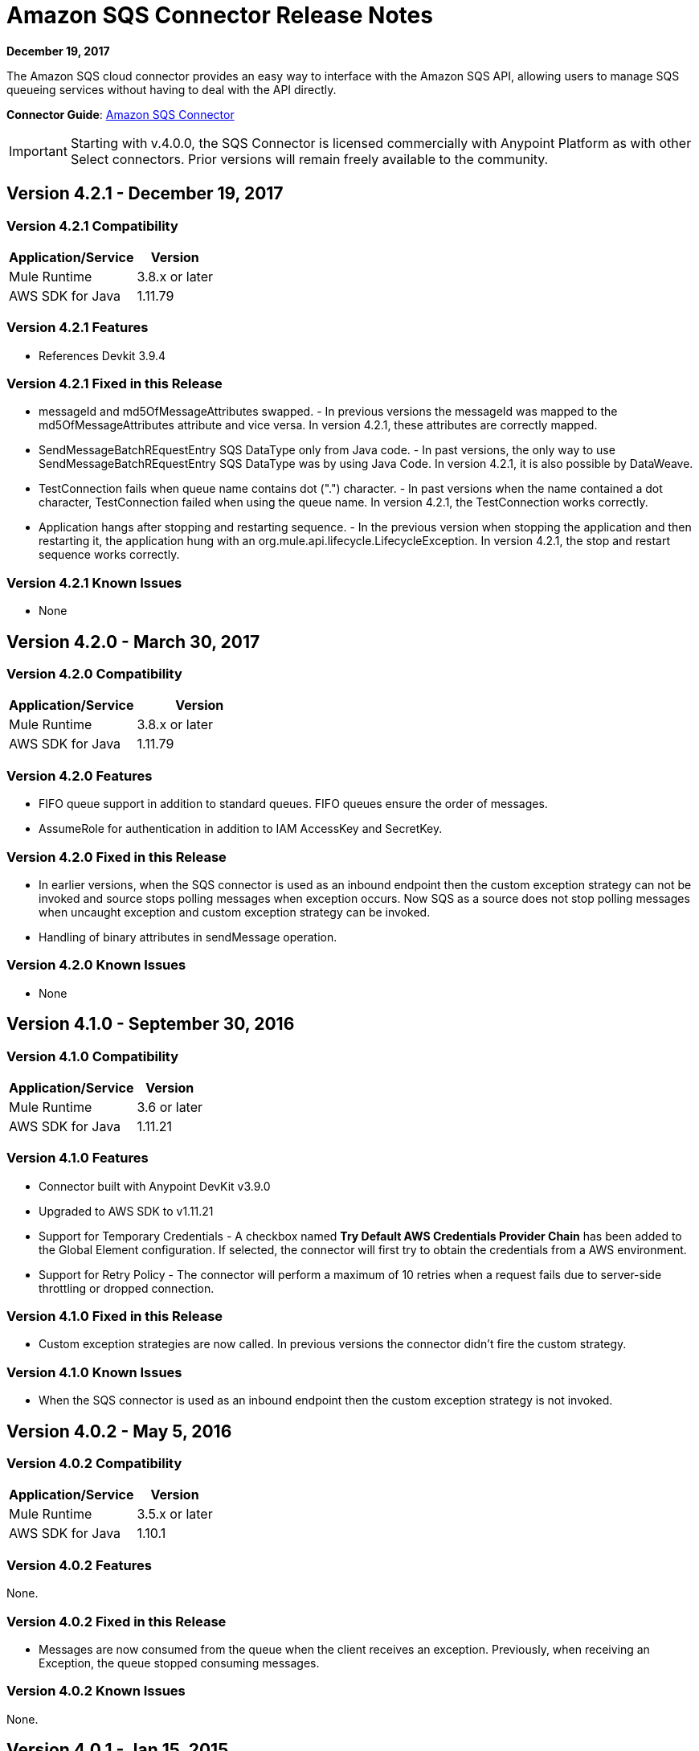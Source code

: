 = Amazon SQS Connector Release Notes
:keywords: release notes, connectors, amazon, sqs

*December 19, 2017*

The Amazon SQS cloud connector provides an easy way to interface with the Amazon SQS API, allowing users to manage SQS queueing services without having to deal with the API directly.

*Connector Guide*: link:/mule-user-guide/v/3.8/amazon-sqs-connector[Amazon SQS Connector]

[IMPORTANT]
Starting with v.4.0.0, the SQS Connector is licensed commercially with Anypoint Platform as with other Select connectors. Prior versions will remain freely available to the community.

== Version 4.2.1 - December 19, 2017

=== Version 4.2.1 Compatibility

[%header%autowidth.spread]
|===
|Application/Service|Version
|Mule Runtime|3.8.x or later
|AWS SDK for Java|1.11.79
|===

=== Version 4.2.1 Features

* References Devkit 3.9.4

=== Version 4.2.1 Fixed in this Release

* messageId and md5OfMessageAttributes swapped. - In previous versions the messageId was mapped to the md5OfMessageAttributes attribute and vice versa. In version 4.2.1, these attributes are correctly mapped.
* SendMessageBatchREquestEntry SQS DataType only from Java code. - In past versions, the only way to use SendMessageBatchREquestEntry SQS DataType was by using Java Code. In version 4.2.1, it is also possible by DataWeave.
* TestConnection fails when queue name contains dot (".") character. - In past versions when the name contained a dot character, TestConnection failed when using the queue name. In version 4.2.1, the TestConnection works correctly.
* Application hangs after stopping and restarting sequence. - In the previous version when stopping the application and then restarting it, the application hung with an org.mule.api.lifecycle.LifecycleException. In version 4.2.1, the stop and restart sequence works correctly.

=== Version 4.2.1 Known Issues

* None

== Version 4.2.0 - March 30, 2017

=== Version 4.2.0 Compatibility

[width="100%",cols="50a,50a",options="header"]
|===
|Application/Service|Version
|Mule Runtime|3.8.x or later
|AWS SDK for Java|1.11.79
|===

=== Version 4.2.0 Features

* FIFO queue support in addition to standard queues. FIFO queues ensure the order of messages.
* AssumeRole for authentication in addition to IAM AccessKey and SecretKey.

=== Version 4.2.0 Fixed in this Release

* In earlier versions, when the SQS connector is used as an inbound endpoint then the custom exception strategy can not be invoked and source stops polling messages when exception occurs. Now SQS as a source does not stop polling messages when uncaught exception and custom exception strategy can be invoked.
* Handling of binary attributes in sendMessage operation.

=== Version 4.2.0 Known Issues

* None


== Version 4.1.0 - September 30, 2016

=== Version 4.1.0 Compatibility

[%header%autowidth.spread]
|===
|Application/Service|Version
|Mule Runtime|3.6 or later
|AWS SDK for Java|1.11.21
|===

=== Version 4.1.0 Features

* Connector built with Anypoint DevKit v3.9.0
* Upgraded to AWS SDK to v1.11.21
* Support for Temporary Credentials - A checkbox named *Try Default AWS Credentials Provider Chain* has been added to the Global Element configuration. If selected, the connector will first try to obtain the credentials from a AWS environment.
* Support for Retry Policy - The connector will perform a maximum of 10 retries when a request fails due to server-side throttling or dropped connection.

=== Version 4.1.0 Fixed in this Release

* Custom exception strategies are now called. In previous versions the connector didn't fire the custom strategy.

=== Version 4.1.0 Known Issues

* When the SQS connector is used as an inbound endpoint then the custom exception strategy is not invoked.

== Version 4.0.2 - May 5, 2016

=== Version 4.0.2 Compatibility

[%header%autowidth.spread]
|===
|Application/Service|Version
|Mule Runtime|3.5.x or later
|AWS SDK for Java|1.10.1
|===

=== Version 4.0.2 Features

None.

=== Version 4.0.2 Fixed in this Release

- Messages are now consumed from the queue when the client receives an exception.
Previously, when receiving an Exception, the queue stopped consuming messages.

=== Version 4.0.2 Known Issues
None.

== Version 4.0.1 - Jan 15, 2015

=== Version 4.0.1 Compatibility

[%header%autowidth.spread]
|===
|Application/Service|Version
|Mule Runtime|3.5.x or later
|AWS SDK for Java|1.10.1
|===

=== Version 4.0.1 Features
None.

=== Version 4.0.1 Fixed in this Release
- Allows evaluation licenses. Previous versions of the connector didn't let users use evaluation licenses.


=== Version 4.0.1 Known Issues
None.

== Version 4.0.0 - Dec 15, 2015

=== Version 4.0.0 Compatibility

[%header%autowidth.spread]
|===
|Application/Service|Version
|Mule Runtime|3.5.x or later
|AWS SDK for Java|1.10.1
|===

=== Version 4.0.0 Features
* Upgraded Devkit to v3.7.2

=== Version 4.0.0 Fixed in this Release
None.

=== Version 4.0.0 Known Issues
None.


== Version 3.2.0 - Oct 21, 2015

=== Version 3.2.0 Compatibility

[%header%autowidth.spread]
|===
|Application/Service|Version
|Mule Runtime|3.5.x or later
|AWS SDK for Java|1.10.1
|===

=== Version 3.2.0 Features
* Upgraded Devkit to v3.7.1
* Upgraded AWS SDK to v1.10.1

=== Version 3.2.0 Fixed in this Release
* The Send Message processor parameters has been wrapped in a Message Object to fix the xml generation issues by studio.

=== Version 3.2.0 Known Issues
None.


== Version 3.1.1

* Upgraded to Devkit v3.7.0
* The Test Connection feature in the Global Configuration settings has been modified to test queue level action rather
than the generic system wide Amazon SQS action.
* The prefix “Proxy” for all the parameters in Proxy Settings has been removed.
* Fixed exception handling of shaded exceptions thrown by the connector.
* Data type for Message Attributes retrieved by Receive Messages Source has been fixed.

== Version 3.0 - June 9, 2015

=== Version 3.0 Compatibility

[%header%autowidth.spread]
|===
|Application/Service|Version
|Mule Runtime|3.5.x or later
|AWS SDK for Java|1.9.39
|===

=== Version 3.0 Features

* Upgraded AWS SDK for Java to 1.9.39
* Upgraded Anypoint Connector Devkit to 3.6.1.
* Added the following new operations:
** ChangeMessageVisibility
** ChangeMessageVisibilityBatch
** CreateQueue
** DeleteMessageBatch
** ListDeadLetterSourceQueues
** ListQueues
** PurgeQueue
** SendMessageBatch
* Renamed the GetURL operation to Get Queue URL.
* Added support for proxy settings.

=== Version 3.0 Fixed in this Release

None.

=== Version 3.0 Known Issues

None.

== Version 2.5.5 - April 10, 2015

=== Version 2.5.5 Compatibility

Amazon S3 connector 2.5.5 is compatible with:

[%header%autowidth.spread]
|===
|Application/Service |Version
|Mule Runtime |3.5.x or later
|Amazon SQS API |AWS-JAVA-SDK-1.7.13
|===

=== Version 2.5.5 Features

* Upgraded Anypoint Connector DevKit to v3.5.2 and later. 

=== Version 2.5.5 Fixed in this Release

* Added support for Mule Runtime v3.6.n and later.

=== Version 2.5.5 Known Issues

None.

== Version 2.5.4

* Upgraded Anypoint Connector DevKit to v3.5.1.

== Version 2.5.1

* Added support for sending message attributes.
* Updated AWS JAVA SDK version to 1.7.13.
* Improved the performance of the _receiveMessages_ operation using asynchronous delivery instead of polling. The _pollPeriod_ parameter has been preserved but deprecated to maintain backwards compatibility.
* Bug fix: Message source threads weren't shutting down when Mule shut down or was redeployed, causing applications to hang. This has been fixed now.

== Version 2.3.1

* Upgraded Anypoint Connector DevKit to v3.5.0.
* Added Studio interoperability tests.
* Added a 65 second sleep between tests to cater for new SQS restriction on creating and deleting a queue of the same name within 60 seconds of itself.

== Version 2.2.0

* Migrated to AWS JAVA SDK.
* Cleaned up files and dependencies.

== Version 2.1.0

* Upgraded to Anypoint Connector DevKit v3.4-RC1.
* Added connectivity testing.
* Updated documentation.

== Version 2.0.0

* Upgraded to Anypoint Connector DevKit v3.3.2.
* Added Studio demo.
* Fixed tests and examples.

== See Also

* Learn how to link:/mule-user-guide/v/3.8/installing-connectors[Install and Configure Anypoint Connectors] in Anypoint Studio.
* https://forums.mulesoft.com[MuleSoft Forum].
* https://support.mulesoft.com[Contact MuleSoft Support].

